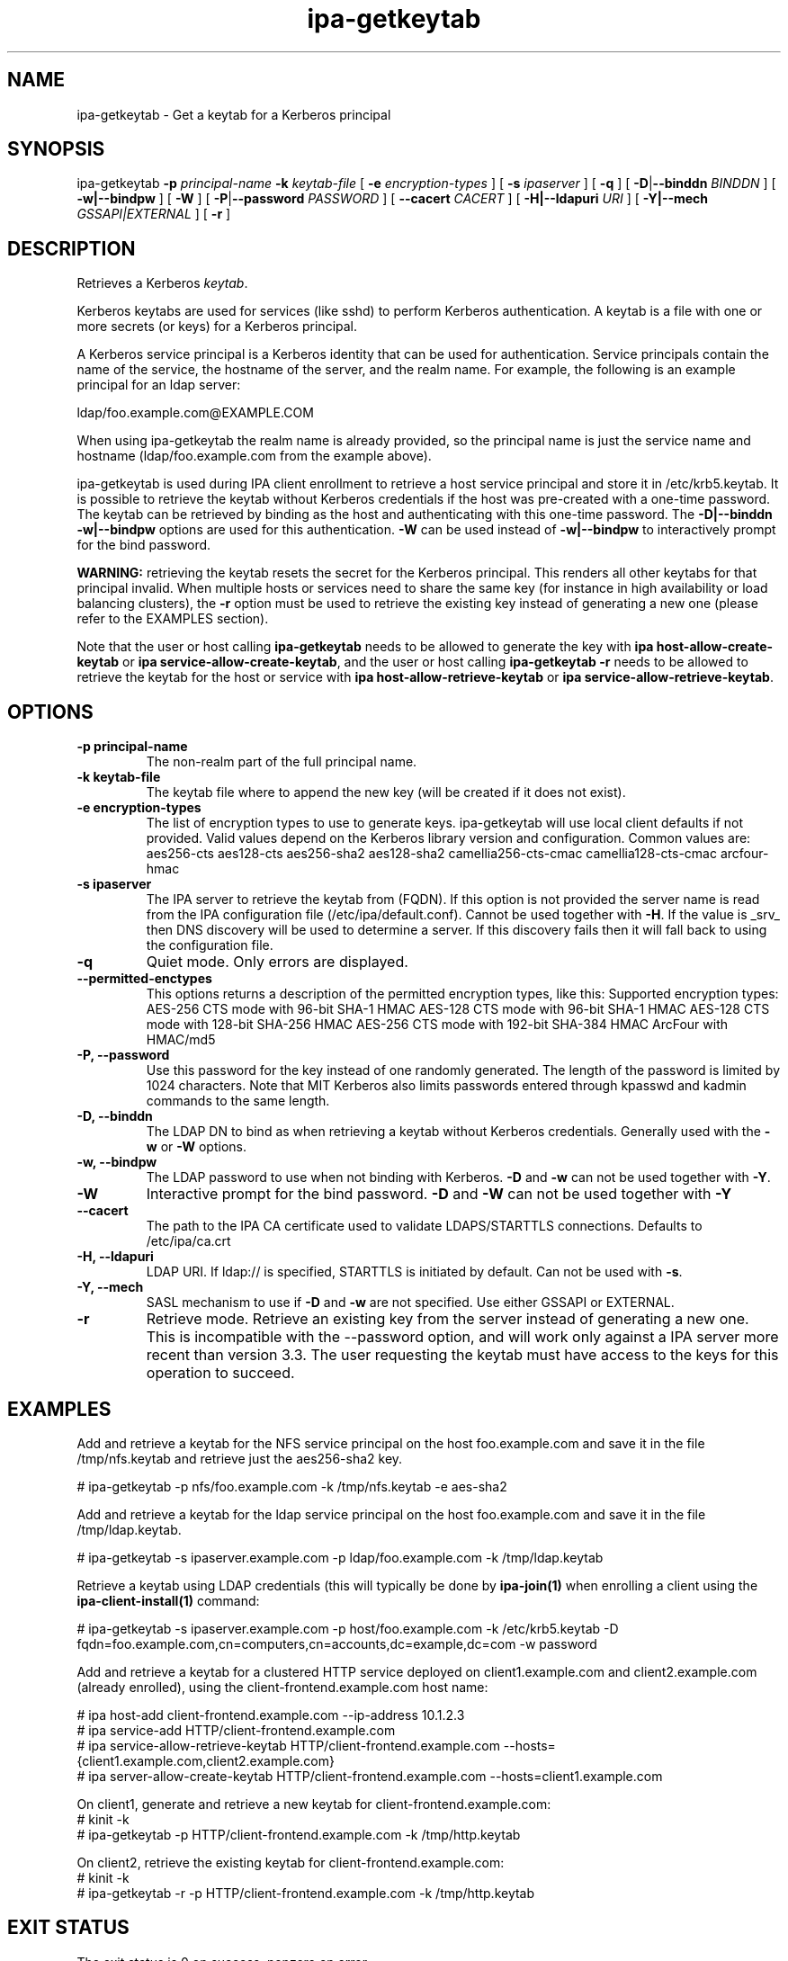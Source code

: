 .\" A man page for ipa-getkeytab
.\" Copyright (C) 2007 Red Hat, Inc.
.\"
.\" This program is free software; you can redistribute it and/or modify
.\" it under the terms of the GNU General Public License as published by
.\" the Free Software Foundation, either version 3 of the License, or
.\" (at your option) any later version.
.\"
.\" This program is distributed in the hope that it will be useful, but
.\" WITHOUT ANY WARRANTY; without even the implied warranty of
.\" MERCHANTABILITY or FITNESS FOR A PARTICULAR PURPOSE.  See the GNU
.\" General Public License for more details.
.\"
.\" You should have received a copy of the GNU General Public License
.\" along with this program.  If not, see <http://www.gnu.org/licenses/>.
.\"
.\" Author: Karl MacMillan <kmacmill@redhat.com>
.\" Author: Simo Sorce <ssorce@redhat.com>
.\"
.TH "ipa-getkeytab" "1" "Oct 10 2007" "IPA" "IPA Manual Pages"
.SH "NAME"
ipa\-getkeytab \- Get a keytab for a Kerberos principal
.SH "SYNOPSIS"
ipa\-getkeytab \fB\-p\fR \fIprincipal\-name\fR \fB\-k\fR \fIkeytab\-file\fR [ \fB\-e\fR \fIencryption\-types\fR ] [ \fB\-s\fR \fIipaserver\fR ] [ \fB\-q\fR ] [ \fB\-D\fR|\fB\-\-binddn\fR \fIBINDDN\fR ] [ \fB\-w|\-\-bindpw\fR ] [ \fB-W\fR ] [ \fB\-P\fR|\fB\-\-password\fR \fIPASSWORD\fR ] [ \fB\-\-cacert \fICACERT\fR ] [ \fB\-H|\-\-ldapuri \fIURI\fR ] [ \fB\-Y|\-\-mech \fIGSSAPI|EXTERNAL\fR ] [ \fB\-r\fR ]

.SH "DESCRIPTION"
Retrieves a Kerberos \fIkeytab\fR.

Kerberos keytabs are used for services (like sshd) to
perform Kerberos authentication. A keytab is a file
with one or more secrets (or keys) for a Kerberos
principal.

A Kerberos service principal is a Kerberos identity
that can be used for authentication. Service principals
contain the name of the service, the hostname of the
server, and the realm name. For example, the following
is an example principal for an ldap server:

   ldap/foo.example.com@EXAMPLE.COM

When using ipa\-getkeytab the realm name is already
provided, so the principal name is just the service
name and hostname (ldap/foo.example.com from the
example above).

ipa-getkeytab is used during IPA client enrollment to retrieve a host service principal and store it in /etc/krb5.keytab. It is possible to retrieve the keytab without Kerberos credentials if the host was pre\-created with a one\-time password. The keytab can be retrieved by binding as the host and authenticating with this one\-time password. The \fB\-D|\-\-binddn\fR \fB\-w|\-\-bindpw\fR options are used for this authentication. \fB-W\fR can be used instead of \fB\-w|\-\-bindpw\fR to interactively prompt for the bind password.

\fBWARNING:\fR retrieving the keytab resets the secret for the Kerberos principal.
This renders all other keytabs for that principal invalid.
When multiple hosts or services need to share the same key (for instance in high availability or load balancing clusters), the \fB\-r\fR option must be used to retrieve the existing key instead of generating a new one (please refer to the EXAMPLES section).

Note that the user or host calling \fBipa-getkeytab\fR needs to be allowed to generate the key with \fBipa host\-allow\-create\-keytab\fR or \fBipa service\-allow\-create\-keytab\fR,
and the user or host calling \fBipa-getkeytab \-r\fR needs to be allowed to retrieve the keytab for the host or service with \fBipa host\-allow\-retrieve\-keytab\fR or \fBipa service\-allow\-retrieve\-keytab\fR.

.SH "OPTIONS"
.TP
\fB\-p principal\-name\fR
The non\-realm part of the full principal name.
.TP
\fB\-k keytab\-file\fR
The keytab file where to append the new key (will be
created if it does not exist).
.TP
\fB\-e encryption\-types\fR
The list of encryption types to use to generate keys.
ipa\-getkeytab will use local client defaults if not provided.
Valid values depend on the Kerberos library version and configuration.
Common values are:
aes256\-cts
aes128\-cts
aes256\-sha2
aes128\-sha2
camellia256\-cts\-cmac
camellia128\-cts\-cmac
arcfour\-hmac
.TP
\fB\-s ipaserver\fR
The IPA server to retrieve the keytab from (FQDN). If this option is not
provided the server name is read from the IPA configuration file
(/etc/ipa/default.conf). Cannot be used together with \fB\-H\fR. If the
value is _srv_ then DNS discovery will be used to determine a server.
If this discovery fails then it will fall back to using the configuration
file.
.TP
\fB\-q\fR
Quiet mode. Only errors are displayed.
.TP
\fB\-\-permitted\-enctypes\fR
This options returns a description of the permitted encryption types, like this:
Supported encryption types:
AES\-256 CTS mode with 96\-bit SHA\-1 HMAC
AES\-128 CTS mode with 96\-bit SHA\-1 HMAC
AES\-128 CTS mode with 128\-bit SHA\-256 HMAC
AES\-256 CTS mode with 192\-bit SHA\-384 HMAC
ArcFour with HMAC/md5
.TP
\fB\-P, \-\-password\fR
Use this password for the key instead of one randomly generated. The length of the password is limited by 1024 characters. Note that MIT Kerberos also limits passwords entered through kpasswd and kadmin commands to the same length.
.TP
\fB\-D, \-\-binddn\fR
The LDAP DN to bind as when retrieving a keytab without Kerberos credentials. Generally used with the \fB\-w\fR or \fB\-W\fR options.
.TP
\fB\-w, \-\-bindpw\fR
The LDAP password to use when not binding with Kerberos. \fB\-D\fR and \fB\-w\fR can not be used together with \fB\-Y\fR.
.TP
\fB\-W\fR
Interactive prompt for the bind password. \fB\-D\fR and \fB\-W\fR can not be used together with \fB\-Y\fR
.TP
\fB\-\-cacert\fR
The path to the IPA CA certificate used to validate LDAPS/STARTTLS connections.
Defaults to /etc/ipa/ca.crt
.TP
\fB\-H, \-\-ldapuri\fR
LDAP URI. If ldap:// is specified, STARTTLS is initiated by default. Can not be used with \fB\-s\fR.
.TP
\fB\-Y, \-\-mech\fR
SASL mechanism to use if \fB\-D\fR and \fB\-w\fR are not specified. Use either
GSSAPI or EXTERNAL.
.TP
\fB\-r\fR
Retrieve mode. Retrieve an existing key from the server instead of generating a
new one. This is incompatible with the \-\-password option, and will work only
against a IPA server more recent than version 3.3. The user requesting the
keytab must have access to the keys for this operation to succeed.
.SH "EXAMPLES"
Add and retrieve a keytab for the NFS service principal on
the host foo.example.com and save it in the file /tmp/nfs.keytab and retrieve just the aes256\-sha2 key.

.nf
   # ipa\-getkeytab \-p nfs/foo.example.com \-k /tmp/nfs.keytab \-e aes\-sha2
.fi

Add and retrieve a keytab for the ldap service principal on
the host foo.example.com and save it in the file /tmp/ldap.keytab.

.nf
   # ipa\-getkeytab \-s ipaserver.example.com \-p ldap/foo.example.com \-k /tmp/ldap.keytab
.fi

Retrieve a keytab using LDAP credentials (this will typically be done by \fBipa\-join(1)\fR when enrolling a client using the \fBipa\-client\-install(1)\fR command:

.nf
   # ipa\-getkeytab \-s ipaserver.example.com \-p host/foo.example.com \-k /etc/krb5.keytab \-D fqdn=foo.example.com,cn=computers,cn=accounts,dc=example,dc=com \-w password
.fi

Add and retrieve a keytab for a clustered HTTP service deployed on client1.example.com and client2.example.com (already enrolled), using the client-frontend.example.com host name:

.nf
   # ipa host-add client-frontend.example.com --ip-address 10.1.2.3
   # ipa service-add HTTP/client-frontend.example.com
   # ipa service-allow-retrieve-keytab HTTP/client-frontend.example.com --hosts={client1.example.com,client2.example.com}
   # ipa server-allow-create-keytab HTTP/client-frontend.example.com --hosts=client1.example.com
.fi

   On client1, generate and retrieve a new keytab for client-frontend.example.com:
.nf
   # kinit -k
   # ipa-getkeytab -p HTTP/client-frontend.example.com -k /tmp/http.keytab

.fi
   On client2, retrieve the existing keytab for client-frontend.example.com:
.nf
   # kinit -k
   # ipa-getkeytab -r -p HTTP/client-frontend.example.com -k /tmp/http.keytab
.fi

.SH "EXIT STATUS"
The exit status is 0 on success, nonzero on error.

0 Success

1 Kerberos context initialization failed

2 Incorrect usage

3 Out of memory

4 Invalid service principal name

5 No Kerberos credentials cache

6 No Kerberos principal and no bind DN and password

7 Failed to open keytab

8 Failed to create key material

9 Setting keytab failed

10 Bind password required when using a bind DN

11 Failed to add key to keytab

12 Failed to close keytab
